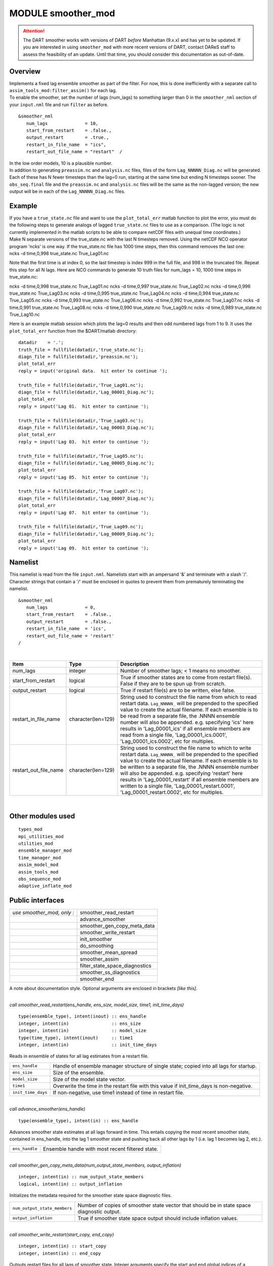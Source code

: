 MODULE smoother_mod
===================

.. attention::

  The DART smoother works with versions of DART *before* Manhattan (9.x.x) and has yet to be updated. If you are interested in
  using ``smoother_mod`` with more recent versions of DART, contact DAReS staff to assess the feasibility of an update.
  Until that time, you should consider this documentation as out-of-date.

Overview
--------

| Implements a fixed lag ensemble smoother as part of the filter. For now, this is done inefficiently with a separate
  call to ``assim_tools_mod:filter_assim()`` for each lag.
| To enable the smoother, set the number of lags (num_lags) to something larger than 0 in the ``smoother_nml`` section
  of your ``input.nml`` file and run ``filter`` as before.

.. container:: routine

   ::

      &smoother_nml
         num_lags              = 10,
         start_from_restart    = .false.,
         output_restart        = .true.,
         restart_in_file_name  = "ics",
         restart_out_file_name = "restart"  /

| In the low order models, 10 is a plausible number.
| In addition to generating ``preassim.nc`` and ``analysis.nc`` files, files of the form ``Lag_NNNNN_Diag.nc`` will be
  generated. Each of these has N fewer timesteps than the lag=0 run, starting at the same time but ending N timesteps
  sooner. The ``obs_seq.final`` file and the ``preassim.nc`` and ``analysis.nc`` files will be the same as the
  non-lagged version; the new output will be in each of the ``Lag_NNNNN_Diag.nc`` files.

Example
-------

| If you have a ``true_state.nc`` file and want to use the ``plot_total_err`` matlab function to plot the error, you
  must do the following steps to generate analogs of lagged ``true_state.nc`` files to use as a comparison. (The logic
  is not currently implemented in the matlab scripts to be able to compare netCDF files with unequal time coordinates.)
| Make N separate versions of the true_state.nc with the last N timesteps removed. Using the netCDF NCO operator program
  'ncks' is one way. If the true_state.nc file has 1000 time steps, then this command removes the last one:

.. container:: unix

   ncks -d time,0,998 true_state.nc True_Lag01.nc

Note that the first time is at index 0, so the last timestep is index 999 in the full file, and 998 in the truncated
file. Repeat this step for all N lags. Here are NCO commands to generate 10 truth files for num_lags = 10, 1000 time
steps in true_state.nc:

.. container:: unix

   ncks -d time,0,998 true_state.nc True_Lag01.nc
   ncks -d time,0,997 true_state.nc True_Lag02.nc
   ncks -d time,0,996 true_state.nc True_Lag03.nc
   ncks -d time,0,995 true_state.nc True_Lag04.nc
   ncks -d time,0,994 true_state.nc True_Lag05.nc
   ncks -d time,0,993 true_state.nc True_Lag06.nc
   ncks -d time,0,992 true_state.nc True_Lag07.nc
   ncks -d time,0,991 true_state.nc True_Lag08.nc
   ncks -d time,0,990 true_state.nc True_Lag09.nc
   ncks -d time,0,989 true_state.nc True_Lag10.nc

Here is an example matlab session which plots the lag=0 results and then odd numbered lags from 1 to 9. It uses the
``plot_total_err`` function from the $DART/matlab directory:

::

   datadir    = '.';
   truth_file = fullfile(datadir,'true_state.nc');
   diagn_file = fullfile(datadir,'preassim.nc');
   plot_total_err
   reply = input('original data.  hit enter to continue ');

   truth_file = fullfile(datadir,'True_Lag01.nc');
   diagn_file = fullfile(datadir,'Lag_00001_Diag.nc');
   plot_total_err
   reply = input('Lag 01.  hit enter to continue ');

   truth_file = fullfile(datadir,'True_Lag03.nc');
   diagn_file = fullfile(datadir,'Lag_00003_Diag.nc');
   plot_total_err
   reply = input('Lag 03.  hit enter to continue ');

   truth_file = fullfile(datadir,'True_Lag05.nc');
   diagn_file = fullfile(datadir,'Lag_00005_Diag.nc');
   plot_total_err
   reply = input('Lag 05.  hit enter to continue ');

   truth_file = fullfile(datadir,'True_Lag07.nc');
   diagn_file = fullfile(datadir,'Lag_00007_Diag.nc');
   plot_total_err
   reply = input('Lag 07.  hit enter to continue ');

   truth_file = fullfile(datadir,'True_Lag09.nc');
   diagn_file = fullfile(datadir,'Lag_00009_Diag.nc');
   plot_total_err
   reply = input('Lag 09.  hit enter to continue ');

Namelist
--------

This namelist is read from the file ``input.nml``. Namelists start with an ampersand '&' and terminate with a slash '/'.
Character strings that contain a '/' must be enclosed in quotes to prevent them from prematurely terminating the
namelist.

::

   &smoother_nml
      num_lags              = 0,
      start_from_restart    = .false.,
      output_restart        = .false.,
      restart_in_file_name  = 'ics',
      restart_out_file_name = 'restart'  
   /

| 

.. container::

   +-----------------------+--------------------+-----------------------------------------------------------------------+
   | Item                  | Type               | Description                                                           |
   +=======================+====================+=======================================================================+
   | num_lags              | integer            | Number of smoother lags; < 1 means no smoother.                       |
   +-----------------------+--------------------+-----------------------------------------------------------------------+
   | start_from_restart    | logical            | True if smoother states are to come from restart file(s). False if    |
   |                       |                    | they are to be spun up from scratch.                                  |
   +-----------------------+--------------------+-----------------------------------------------------------------------+
   | output_restart        | logical            | True if restart file(s) are to be written, else false.                |
   +-----------------------+--------------------+-----------------------------------------------------------------------+
   | restart_in_file_name  | character(len=129) | String used to construct the file name from which to read restart     |
   |                       |                    | data. ``Lag_NNNNN_`` will be prepended to the specified value to      |
   |                       |                    | create the actual filename. If each ensemble is to be read from a     |
   |                       |                    | separate file, the .NNNN ensemble number will also be appended. e.g.  |
   |                       |                    | specifying 'ics' here results in 'Lag_00001_ics' if all ensemble      |
   |                       |                    | members are read from a single file, 'Lag_00001_ics.0001',            |
   |                       |                    | 'Lag_00001_ics.0002', etc for multiples.                              |
   +-----------------------+--------------------+-----------------------------------------------------------------------+
   | restart_out_file_name | character(len=129) | String used to construct the file name to which to write restart      |
   |                       |                    | data. ``Lag_NNNNN_`` will be prepended to the specified value to      |
   |                       |                    | create the actual filename. If each ensemble is to be written to a    |
   |                       |                    | separate file, the .NNNN ensemble number will also be appended. e.g.  |
   |                       |                    | specifying 'restart' here results in 'Lag_00001_restart' if all       |
   |                       |                    | ensemble members are written to a single file,                        |
   |                       |                    | 'Lag_00001_restart.0001', 'Lag_00001_restart.0002', etc for           |
   |                       |                    | multiples.                                                            |
   +-----------------------+--------------------+-----------------------------------------------------------------------+

| 

Other modules used
------------------

::

   types_mod
   mpi_utilities_mod
   utilities_mod
   ensemble_manager_mod
   time_manager_mod
   assim_model_mod
   assim_tools_mod
   obs_sequence_mod
   adaptive_inflate_mod

Public interfaces
-----------------

========================== ==============================
*use smoother_mod, only :* smoother_read_restart
\                          advance_smoother
\                          smoother_gen_copy_meta_data
\                          smoother_write_restart
\                          init_smoother
\                          do_smoothing
\                          smoother_mean_spread
\                          smoother_assim
\                          filter_state_space_diagnostics
\                          smoother_ss_diagnostics
\                          smoother_end
========================== ==============================

A note about documentation style. Optional arguments are enclosed in brackets *[like this]*.

| 

.. container:: routine

   *call smoother_read_restart(ens_handle, ens_size, model_size, time1, init_time_days)*
   ::

      type(ensemble_type), intent(inout) :: ens_handle
      integer, intent(in)                :: ens_size
      integer, intent(in)                :: model_size
      type(time_type), intent(inout)     :: time1
      integer, intent(in)                :: init_time_days

.. container:: indent1

   Reads in ensemble of states for all lag estimates from a restart file.

   ================== =========================================================================================
   ``ens_handle``     Handle of ensemble manager structure of single state; copied into all lags for startup.
   ``ens_size``       Size of the ensemble.
   ``model_size``     Size of the model state vector.
   ``time1``          Overwrite the time in the restart file with this value if init_time_days is non-negative.
   ``init_time_days`` If non-negative, use time1 instead of time in restart file.
   ================== =========================================================================================

| 

.. container:: routine

   *call advance_smoother(ens_handle)*
   ::

      type(ensemble_type), intent(in) :: ens_handle

.. container:: indent1

   Advances smoother state estimates at all lags forward in time. This entails copying the most recent smoother state,
   contained in ens_handle, into the lag 1 smoother state and pushing back all other lags by 1 (i.e. lag 1 becomes lag
   2, etc.).

   ============== ================================================
   ``ens_handle`` Ensemble handle with most recent filtered state.
   ============== ================================================

| 

.. container:: routine

   *call smoother_gen_copy_meta_data(num_output_state_members, output_inflation)*
   ::

      integer, intent(in) :: num_output_state_members
      logical, intent(in) :: output_inflation

.. container:: indent1

   Initializes the metadata required for the smoother state space diagnostic files.

   ============================ ==========================================================================================
   ``num_output_state_members`` Number of copies of smoother state vector that should be in state space diagnostic output.
   ``output_inflation``         True if smoother state space output should include inflation values.
   ============================ ==========================================================================================

| 

.. container:: routine

   *call smoother_write_restart(start_copy, end_copy)*
   ::

      integer, intent(in) :: start_copy
      integer, intent(in) :: end_copy

.. container:: indent1

   Outputs restart files for all lags of smoother state. Integer arguments specify the start and end global indices of a
   continguous set of copies that contain the ensemble members.

   ============== ===================================================================================
   ``start_copy`` Global index of ensemble copy that starts the actual ensemble members for smoother.
   ``end_copy``   Global index of ensemble copy that ends the actual ensemble members for smoother.
   ============== ===================================================================================

| 

.. container:: routine

   *call init_smoother(ens_handle, POST_INF_COPY, POST_INF_SD_COPY)*
   ::

      type(ensemble_type), intent(inout) :: ens_handle
      integer, intent(in)                :: POST_INF_COPY
      integer, intent(in)                :: POST_INF_SD_COPY

.. container:: indent1

   Initializes the storage needed for a smoother. Also initializes an adaptive inflation type that does NO inflation
   (not currently supported for smoothers).

   ==================== ==========================================================================================
   ``ens_handle``       An ensemble handle for the filter that contains information about ensemble and model size.
   ``POST_INF_COPY``    Global index of ensemble copy that holds posterior state space inflation values.
   ``POST_INF_SD_COPY`` Global index of ensemble copy that holds posterior inflation standard deviation values.
   ==================== ==========================================================================================

| 

.. container:: routine

   *var = do_smoothing()*
   ::

      logical, intent(out) :: do_smoothing

.. container:: indent1

   Returns true if smoothing is to be done, else false.

   ================ ========================================
   ``do_smoothing`` Returns true if smoothing is to be done.
   ================ ========================================

| 

.. container:: routine

   *call smoother_mean_spread(ens_size,ENS_MEAN_COPY,ENS_SD_COPY, output_state_ens_mean,output_state_ens_spread)*
   ::

      integer, intent(in) :: ens_size
      integer, intent(in) :: ENS_MEAN_COPY
      integer, intent(in) :: ENS_SD_COPY
      logical, intent(in) :: output_state_ens_mean
      logical, intent(in) :: output_state_ens_spread

.. container:: indent1

   Computes the ensemble mean (and spread if required) of all state variables for all lagged ensembles. Spread is only
   computed if it is required for output.

   =========================== ===================================================================
   ``ens_size``                Size of ensemble.
   ``ENS_MEAN_COPY``           Global index of copy that stores ensemble mean.
   ``ENS_SD_COPY``             Global index of copy that stores ensemble spread.
   ``output_state_ens_mean``   True if the ensemble mean is to be output to state diagnostic file.
   ``output_state_ens_spread`` True if ensemble spread is to be output to state diagnostic file.
   =========================== ===================================================================

| 

.. container:: routine

   *call smoother_assim(obs_ens_handle, seq, keys, ens_size, num_groups, obs_val_index, ENS_MEAN_COPY, ENS_SD_COPY,
   PRIOR_INF_COPY, PRIOR_INF_SD_COPY, OBS_KEY_COPY, OBS_GLOBAL_QC_COPY, OBS_PRIOR_MEAN_START, OBS_PRIOR_MEAN_END,
   OBS_PRIOR_VAR_START, OBS_PRIOR_VAR_END)*
   ::

      type(ensemble_type), intent(inout)  :: obs_ens_handle
      type(obs_sequence_type), intent(in) :: seq
      integer, dimension(:), intent(in)   :: keys
      integer, intent(in)                 :: ens_size
      integer, intent(in)                 :: num_groups
      integer, intent(in)                 :: obs_val_index
      integer, intent(in)                 :: ENS_MEAN_COPY
      integer, intent(in)                 :: ENS_SD_COPY
      integer, intent(in)                 :: PRIOR_INF_COPY
      integer, intent(in)                 :: PRIOR_INF_SD_COPY
      integer, intent(in)                 :: OBS_KEY_COPY
      integer, intent(in)                 :: OBS_GLOBAL_QC_COPY
      integer, intent(in)                 :: OBS_PRIOR_MEAN_START
      integer, intent(in)                 :: OBS_PRIOR_MEAN_END
      integer, intent(in)                 :: OBS_PRIOR_VAR_START
      integer, intent(in)                 :: OBS_PRIOR_VAR_END

.. container:: indent1

   Does assimilation of a set of observations for each smoother lag.

   +--------------------------+------------------------------------------------------------------------------------------+
   | ``obs_ens_handle``       | Handle for ensemble manager holding prior estimates of observations.                     |
   +--------------------------+------------------------------------------------------------------------------------------+
   | ``seq``                  | Observation sequence being assimilated.                                                  |
   +--------------------------+------------------------------------------------------------------------------------------+
   | ``keys``                 | A one dimensional array containing indices in seq of observations to as similate at      |
   |                          | current time.                                                                            |
   +--------------------------+------------------------------------------------------------------------------------------+
   | ``ens_size``             | Ensemble size.                                                                           |
   +--------------------------+------------------------------------------------------------------------------------------+
   | ``num_groups``           | Number of groups in filter.                                                              |
   +--------------------------+------------------------------------------------------------------------------------------+
   | ``obs_val_index``        | Integer index of copy of data in seq that contains the observed value from instruments.  |
   +--------------------------+------------------------------------------------------------------------------------------+
   | ``ENS_MEAN_COPY``        | Global index in smoother's state ensemble that holds ensemble mean.                      |
   +--------------------------+------------------------------------------------------------------------------------------+
   | ``ENS_SD_COPY``          | Global index in smoother's state ensemble that holds ensemble standard deviation.        |
   +--------------------------+------------------------------------------------------------------------------------------+
   | ``PRIOR_INF_COPY``       | Global index in obs_ens_handle that holds inflation values (not used for smoother).      |
   +--------------------------+------------------------------------------------------------------------------------------+
   | ``PRIOR_INF_SD_COPY``    | Global index in obs_ens_handle that holds inflation sd values (not used for smoother).   |
   +--------------------------+------------------------------------------------------------------------------------------+
   | ``OBS_KEY_COPY``         | Global index in obs_ens_handle that holds the key for the observation.                   |
   +--------------------------+------------------------------------------------------------------------------------------+
   | ``OBS_GLOBAL_QC_COPY``   | Global index in obs_ens_handle that holds the quality control value.                     |
   +--------------------------+------------------------------------------------------------------------------------------+
   | ``OBS_PRIOR_MEAN_START`` | Global index in obs_ens_handle that holds the first group's prior mean.                  |
   +--------------------------+------------------------------------------------------------------------------------------+
   | ``OBS_PRIOR_MEAN_END``   | Global index in obs_ens_handle that holds the last group's prior mean.                   |
   +--------------------------+------------------------------------------------------------------------------------------+
   | ``OBS_PRIOR_VAR_START``  | Global index in obs_ens_handle that holds the first group's prior variance.              |
   +--------------------------+------------------------------------------------------------------------------------------+
   | ``OBS_PRIOR_VAR_END``    | Global index in obs_ens_handle that holds the last group's prior variance.               |
   +--------------------------+------------------------------------------------------------------------------------------+

| 

.. container:: routine

   *call filter_state_space_diagnostics(out_unit, ens_handle, model_size, num_output_state_members,
   output_state_mean_index, output_state_spread_index, output_inflation, temp_ens, ENS_MEAN_COPY, ENS_SD_COPY, inflate,
   INF_COPY, INF_SD_COPY)*
   ::

      type(netcdf_file_type), intent(inout)   :: out_unit
      type(ensemble_type), intent(inout)      :: ens_handle
      integer, intent(in)                     :: model_size
      integer, intent(in)                     :: num_output_state_members
      integer, intent(in)                     :: output_state_mean_index
      integer, intent(in)                     :: output_state_spread_index
      logical, intent(in)                     :: output_inflation
      real(r8), intent(out)                   :: temp_ens(model_size)
      integer, intent(in)                     :: ENS_MEAN_COPY
      integer, intent(in)                     :: ENS_SD_COPY
      type(adaptive_inflate_type), intent(in) :: inflate
      integer, intent(in)                     :: INF_COPY
      integer, intent(in)                     :: INF_SD_COPY

.. container:: indent1

   Writes state space diagnostic values including ensemble members, mean and spread, and inflation mean and spread to a
   netcdf file.

   ============================= ==================================================================
   ``out_unit``                  Descriptor for the netcdf file being written.
   ``ens_handle``                Ensemble handle whose state space values are to be written.
   ``model_size``                Size of the model state vector.
   ``num_output_state_members``  Number of individual state members to be output.
   ``output_state_mean_index``   Index in netcdf file for ensemble mean.
   ``output_state_spread_index`` Index in netcdf file for ensemble spread.
   ``output_inflation``          True if the inflation values are to be output. Default is .TRUE.
   ``temp_ens``                  Storage passed in to avoid having to allocate extra space.
   ``ENS_MEAN_COPY``             Global index in ens_handle for ensemble mean.
   ``ENS_SD_COPY``               Global index in ens_handle for ensemble spread.
   ``inflate``                   Contains description and values of state space inflation.
   ``INF_COPY``                  Global index in ens_handle of inflation values.
   ``INF_SD_COPY``               Global index in ens_handle of inflation standard deviation values.
   ============================= ==================================================================

| 

.. container:: routine

   *call smoother_ss_diagnostics(model_size, num_output_state_members, output_inflation, temp_ens, ENS_MEAN_COPY,
   ENS_SD_COPY, POST_INF_COPY, POST_INF_SD_COPY)*
   ::

      integer, intent(in)   :: model_size
      integer, intent(in)   :: num_output_state_members
      logical, intent(in)   :: output_inflation
      real(r8), intent(out) :: temp_ens(model_size)
      integer, intent(in)   :: ENS_MEAN_COPY
      integer, intent(in)   :: ENS_SD_COPY
      integer, intent(in)   :: POST_INF_COPY
      integer, intent(in)   :: POST_INF_SD_COPY

.. container:: indent1

   Outputs state space diagnostics files for all smoother lags.

   +------------------------------+--------------------------------------------------------------------------------------+
   | ``model_size``               | Size of the model state vector.                                                      |
   +------------------------------+--------------------------------------------------------------------------------------+
   | ``num_output_state_members`` | Number of state copies to be output in the state space diagnostics file.             |
   +------------------------------+--------------------------------------------------------------------------------------+
   | ``output_inflation``         | True if the inflation values are to be output. Default is .TRUE.                     |
   +------------------------------+--------------------------------------------------------------------------------------+
   | ``temp_ens``                 | Storage passed in to avoid having to allocate extra space.                           |
   +------------------------------+--------------------------------------------------------------------------------------+
   | ``ENS_MEAN_COPY``            | Global index of the ensemble mean in the lag smoother ensemble handles.              |
   +------------------------------+--------------------------------------------------------------------------------------+
   | ``ENS_SD_COPY``              | Global index of the ensemble spread in the lag smoother ensemble handles.            |
   +------------------------------+--------------------------------------------------------------------------------------+
   | ``POST_INF_COPY``            | Global index of the inflation value in the lag smoother ensemble handles (not        |
   |                              | currently used).                                                                     |
   +------------------------------+--------------------------------------------------------------------------------------+
   | ``POST_INF_SD_COPY``         | Global index of the inflation spread in the lag smoother ensemble handles (not       |
   |                              | currently used).                                                                     |
   +------------------------------+--------------------------------------------------------------------------------------+

| 

.. container:: routine

   *call smoother_end()*

.. container:: indent1

   Releases storage allocated for smoother.

| 

.. container:: routine

   *call smoother_inc_lags()*

.. container:: indent1

   Increments the number of lags that are in use for smoother. Used when a smoother is being started up and there have
   not been enough times to propagate the state to all requested lags.

| 

Files
-----

-  input.nml
-  smoother initial condition files
-  smoother restart files

References
----------

#. none

Private components
------------------

N/A
